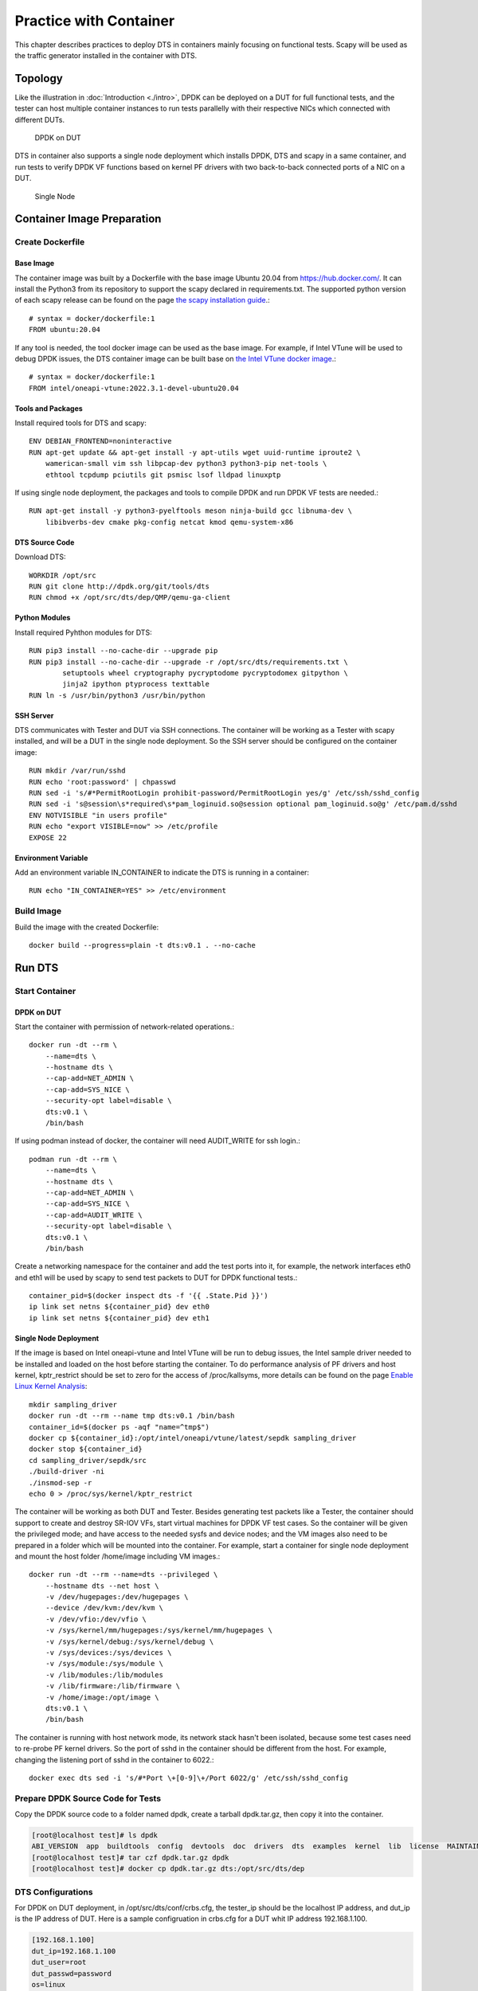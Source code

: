 Practice with Container
=======================

This chapter describes practices to deploy DTS in containers mainly focusing on functional tests.
Scapy will be used as the traffic generator installed in the container with DTS. 

Topology
-------------
Like the illustration in :doc:`Introduction <./intro>`, DPDK can be deployed on a DUT for full functional
tests, and the tester can host multiple container instances to run tests parallelly with their respective
NICs which connected with different DUTs.

.. figure:: image/dpdk_on_dut.png

   DPDK on DUT

DTS in container also supports a single node deployment which installs DPDK, DTS and scapy in a same container,
and run tests to verify DPDK VF functions based on kernel PF drivers with two back-to-back connected ports of a NIC
on a DUT.

.. figure:: image/single_node.png 

   Single Node

Container Image Preparation
---------------------------

Create Dockerfile
~~~~~~~~~~~~~~~~~~~~~~~~~~~~

Base Image
^^^^^^^^^^
The container image was built by a Dockerfile with the base image Ubuntu 20.04 from https://hub.docker.com/.
It can install the Python3 from its repository to support the scapy declared in requirements.txt.
The supported python version of each scapy release can be found on the page `the scapy installation guide <https://scapy.readthedocs.io/en/latest/installation.html>`_.::

    # syntax = docker/dockerfile:1
    FROM ubuntu:20.04

If any tool is needed, the tool docker image can be used as the base image. For example, if Intel VTune
will be used to debug DPDK issues, the DTS container image can be built base on `the Intel VTune docker image <https://hub.docker.com/r/intel/oneapi/tags>`_.::

    # syntax = docker/dockerfile:1
    FROM intel/oneapi-vtune:2022.3.1-devel-ubuntu20.04 

Tools and Packages
^^^^^^^^^^^^^^^^^^
Install required tools for DTS and scapy::

    ENV DEBIAN_FRONTEND=noninteractive
    RUN apt-get update && apt-get install -y apt-utils wget uuid-runtime iproute2 \
        wamerican-small vim ssh libpcap-dev python3 python3-pip net-tools \
        ethtool tcpdump pciutils git psmisc lsof lldpad linuxptp

If using single node deployment, the packages and tools to compile DPDK and run DPDK VF tests are needed.::

    RUN apt-get install -y python3-pyelftools meson ninja-build gcc libnuma-dev \
        libibverbs-dev cmake pkg-config netcat kmod qemu-system-x86

DTS Source Code
^^^^^^^^^^^^^^^
Download DTS::

    WORKDIR /opt/src
    RUN git clone http://dpdk.org/git/tools/dts
    RUN chmod +x /opt/src/dts/dep/QMP/qemu-ga-client

Python Modules
^^^^^^^^^^^^^^
Install required Pyhthon modules for DTS::

    RUN pip3 install --no-cache-dir --upgrade pip
    RUN pip3 install --no-cache-dir --upgrade -r /opt/src/dts/requirements.txt \
            setuptools wheel cryptography pycryptodome pycryptodomex gitpython \
            jinja2 ipython ptyprocess texttable
    RUN ln -s /usr/bin/python3 /usr/bin/python

SSH Server
^^^^^^^^^^
DTS communicates with Tester and DUT via SSH connections. The container will be working as a Tester with scapy installed,
and will be a DUT in the single node deployment. So the SSH server should be configured on the container image::

    RUN mkdir /var/run/sshd
    RUN echo 'root:password' | chpasswd
    RUN sed -i 's/#*PermitRootLogin prohibit-password/PermitRootLogin yes/g' /etc/ssh/sshd_config
    RUN sed -i 's@session\s*required\s*pam_loginuid.so@session optional pam_loginuid.so@g' /etc/pam.d/sshd
    ENV NOTVISIBLE "in users profile"
    RUN echo "export VISIBLE=now" >> /etc/profile
    EXPOSE 22

Environment Variable
^^^^^^^^^^^^^^^^^^^^
Add an environment variable IN_CONTAINER to indicate the DTS is running in a container::

    RUN echo "IN_CONTAINER=YES" >> /etc/environment

Build Image
~~~~~~~~~~~
Build the image with the created Dockerfile::

    docker build --progress=plain -t dts:v0.1 . --no-cache

Run DTS
--------
Start Container
~~~~~~~~~~~~~~~
DPDK on DUT
^^^^^^^^^^^
Start the container with permission of network-related operations.::
      
    docker run -dt --rm \
        --name=dts \
        --hostname dts \
        --cap-add=NET_ADMIN \
        --cap-add=SYS_NICE \
        --security-opt label=disable \
        dts:v0.1 \
        /bin/bash

If using podman instead of docker, the container will need AUDIT_WRITE for ssh login.::

    podman run -dt --rm \
        --name=dts \
        --hostname dts \
        --cap-add=NET_ADMIN \
        --cap-add=SYS_NICE \
        --cap-add=AUDIT_WRITE \
        --security-opt label=disable \
        dts:v0.1 \
        /bin/bash

Create a networking namespace for the container and add the test ports into it, for example, the network
interfaces eth0 and eth1 will be used by scapy to send test packets to DUT for DPDK functional tests.::

    container_pid=$(docker inspect dts -f '{{ .State.Pid }}')
    ip link set netns ${container_pid} dev eth0
    ip link set netns ${container_pid} dev eth1

Single Node Deployment 
^^^^^^^^^^^^^^^^^^^^^^^
If the image is based on Intel oneapi-vtune and Intel VTune will be run to debug issues, the Intel sample driver
needed to be installed and loaded on the host before starting the container. To do performance analysis of PF
drivers and host kernel, kptr_restrict should be set to zero for the access of /proc/kallsyms,
more details can be found on the page `Enable Linux Kernel Analysis <https://www.intel.com/content/www/us/en/docs/vtune-profiler/user-guide/2023-0/enabling-linux-kernel-analysis.html>`_::

    mkdir sampling_driver
    docker run -dt --rm --name tmp dts:v0.1 /bin/bash
    container_id=$(docker ps -aqf "name=^tmp$")
    docker cp ${container_id}:/opt/intel/oneapi/vtune/latest/sepdk sampling_driver
    docker stop ${container_id}
    cd sampling_driver/sepdk/src
    ./build-driver -ni
    ./insmod-sep -r
    echo 0 > /proc/sys/kernel/kptr_restrict

The container will be working as both DUT and Tester. Besides generating test packets like a Tester,
the container should support to create and destroy SR-IOV VFs, start virtual machines for DPDK VF test cases.
So the container will be given the privileged mode; and have access to the needed sysfs and device nodes;
and the VM images also need to be prepared in a folder which will be mounted into the container.
For example, start a container for single node deployment and mount the host folder /home/image including
VM images.::

    docker run -dt --rm --name=dts --privileged \
        --hostname dts --net host \
        -v /dev/hugepages:/dev/hugepages \
        --device /dev/kvm:/dev/kvm \
        -v /dev/vfio:/dev/vfio \
        -v /sys/kernel/mm/hugepages:/sys/kernel/mm/hugepages \
        -v /sys/kernel/debug:/sys/kernel/debug \
        -v /sys/devices:/sys/devices \
        -v /sys/module:/sys/module \
        -v /lib/modules:/lib/modules 
        -v /lib/firmware:/lib/firmware \
        -v /home/image:/opt/image \
        dts:v0.1 \
        /bin/bash

The container is running with host network mode, its network stack hasn't been isolated, because some
test cases need to re-probe PF kernel drivers. So the port of sshd in the container should be different
from the host. For example, changing the listening port of sshd in the container to 6022.::

    docker exec dts sed -i 's/#*Port \+[0-9]\+/Port 6022/g' /etc/ssh/sshd_config

Prepare DPDK Source Code for Tests
~~~~~~~~~~~~~~~~~~~~~~~~~~~~~~~~~~
Copy the DPDK source code to a folder named dpdk, create a tarball dpdk.tar.gz, then copy it into the container.

.. code-block:: console

    [root@localhost test]# ls dpdk
    ABI_VERSION  app  buildtools  config  devtools  doc  drivers  dts  examples  kernel  lib  license  MAINTAINERS  Makefile  meson.build  meson_options.txt  README  usertools  VERSION
    [root@localhost test]# tar czf dpdk.tar.gz dpdk
    [root@localhost test]# docker cp dpdk.tar.gz dts:/opt/src/dts/dep

DTS Configurations
~~~~~~~~~~~~~~~~~~
For DPDK on DUT deployment, in /opt/src/dts/conf/crbs.cfg, the tester_ip should be the localhost IP address, and dut_ip is
the IP address of DUT. Here is a sample configruation in crbs.cfg for a DUT whit IP address 192.168.1.100.

.. code-block:: console

    [192.168.1.100]
    dut_ip=192.168.1.100
    dut_user=root
    dut_passwd=password
    os=linux
    dut_arch=
    tester_ip=127.0.0.1
    tester_passwd=password
    ixia_group=
    pktgen_group=
    channels=4
    bypass_core0=True
    dut_cores=
    snapshot_load_side=tester

For single node deployment, both tester_ip and dut_ip should be the localhost IP address with the
sshd listening port. For example, the sshd in the container is listening on the port 6022.

.. code-block:: console

    [127.0.0.1:6022]
    dut_ip=127.0.0.1:6022
    dut_user=root
    dut_passwd=password
    os=linux
    dut_arch=
    tester_ip=127.0.0.1:6022
    tester_passwd=password
    ixia_group=
    pktgen_group=
    channels=4
    bypass_core0=True
    dut_cores=
    snapshot_load_side=tester

Follow the Configuration section in :doc:`Usage <usage>` to configure ports, test suites and execution files
in the container under the folder /opt/src/dts/conf. Because the single node deployment uses two 
back-to-back connected ports on a NIC, they are their link partners of each other; if the PCIe BDF of
the first port is 0000:18:00.0, and the second is 0000:18:00.1, the ports.cfg should be like below.

.. code-block:: console

    [127.0.0.1:6023]
    ports =
        pci=0000:18:00.0,peer=0000:18:00.1;
        pci=0000:18:00.1,peer=0000:18:00.0;

Run DTS
~~~~~~~~~
Login to the container, and run DTS with your execution file.

.. code-block:: console

    root@dts:/opt/src/dts# ./dts --config-file <Your Execution File> --output <Log File Folder>

More details can be found in the section of Running the Application in :doc:`Usage <usage>`.

